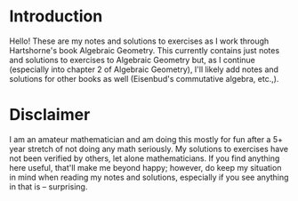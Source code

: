 * Introduction
  Hello! These are my notes and solutions to exercises as I work through Hartshorne's book Algebraic Geometry. This currently contains just notes and solutions to exercises to Algebraic Geometry but, as I continue (especially into chapter 2 of Algebraic Geometry), I'll likely add notes and solutions for other books as well (Eisenbud's commutative algebra, etc.,).

* Disclaimer
  I am an amateur mathematician and am doing this mostly for fun after a 5+ year stretch of not doing any math seriously. My solutions to exercises have not been verified by others, let alone mathematicians. If you find anything here useful, that'll make me beyond happy; however, do keep my situation in mind when reading my notes and solutions, especially if you see anything in that is -- surprising.
